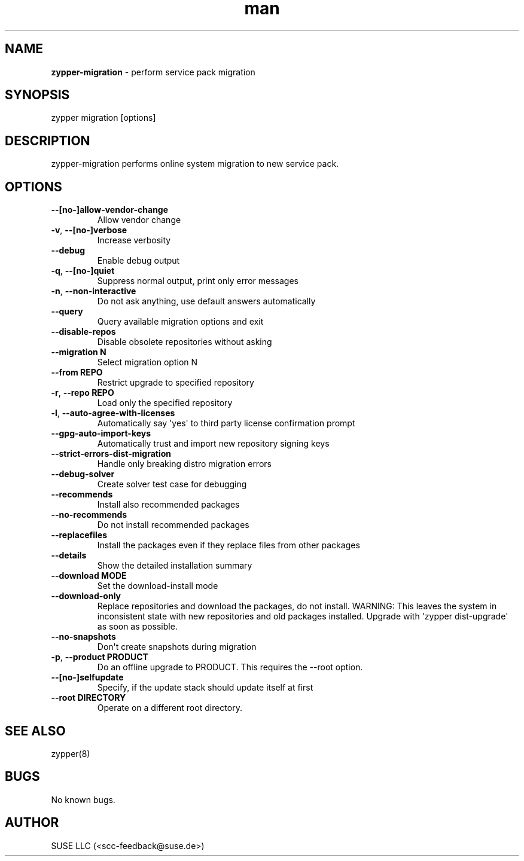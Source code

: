 .\" Automatically generated by Pandoc 2.9.2.1
.\"
.TH "man" "8" "January 2022" "" "zypper-migration man page"
.hy
.SH NAME
.PP
\f[B]zypper-migration\f[R] - perform service pack migration
.SH SYNOPSIS
.PP
zypper migration [options]
.SH DESCRIPTION
.PP
zypper-migration performs online system migration to new service pack.
.SH OPTIONS
.TP
\f[B]--[no-]allow-vendor-change\f[R]
Allow vendor change
.TP
\f[B]-v\f[R], \f[B]--[no-]verbose\f[R]
Increase verbosity
.TP
\f[B]--debug\f[R]
Enable debug output
.TP
\f[B]-q\f[R], \f[B]--[no-]quiet\f[R]
Suppress normal output, print only error messages
.TP
\f[B]-n\f[R], \f[B]--non-interactive\f[R]
Do not ask anything, use default answers automatically
.TP
\f[B]--query\f[R]
Query available migration options and exit
.TP
\f[B]--disable-repos\f[R]
Disable obsolete repositories without asking
.TP
\f[B]--migration N\f[R]
Select migration option N
.TP
\f[B]--from REPO\f[R]
Restrict upgrade to specified repository
.TP
\f[B]-r\f[R], \f[B]--repo REPO\f[R]
Load only the specified repository
.TP
\f[B]-l\f[R], \f[B]--auto-agree-with-licenses\f[R]
Automatically say \[aq]yes\[aq] to third party license confirmation
prompt
.TP
\f[B]--gpg-auto-import-keys\f[R]
Automatically trust and import new repository signing keys
.TP
\f[B]--strict-errors-dist-migration\f[R]
Handle only breaking distro migration errors
.TP
\f[B]--debug-solver\f[R]
Create solver test case for debugging
.TP
\f[B]--recommends\f[R]
Install also recommended packages
.TP
\f[B]--no-recommends\f[R]
Do not install recommended packages
.TP
\f[B]--replacefiles\f[R]
Install the packages even if they replace files from other packages
.TP
\f[B]--details\f[R]
Show the detailed installation summary
.TP
\f[B]--download MODE\f[R]
Set the download-install mode
.TP
\f[B]--download-only\f[R]
Replace repositories and download the packages, do not install.
WARNING: This leaves the system in inconsistent state with new
repositories and old packages installed.
Upgrade with \[aq]zypper dist-upgrade\[aq] as soon as possible.
.TP
\f[B]--no-snapshots\f[R]
Don\[aq]t create snapshots during migration
.TP
\f[B]-p\f[R], \f[B]--product PRODUCT\f[R]
Do an offline upgrade to PRODUCT.
This requires the --root option.
.TP
\f[B]--[no-]selfupdate\f[R]
Specify, if the update stack should update itself at first
.TP
\f[B]--root DIRECTORY\f[R]
Operate on a different root directory.
.SH SEE ALSO
.PP
zypper(8)
.SH BUGS
.PP
No known bugs.
.SH AUTHOR
.PP
SUSE LLC (<scc-feedback@suse.de>)
